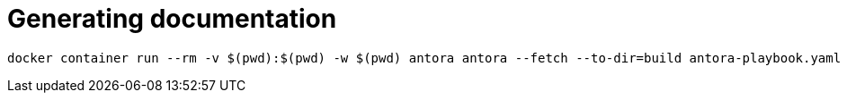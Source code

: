 = Generating documentation

[source,bash]
----
docker container run --rm -v $(pwd):$(pwd) -w $(pwd) antora antora --fetch --to-dir=build antora-playbook.yaml
----

